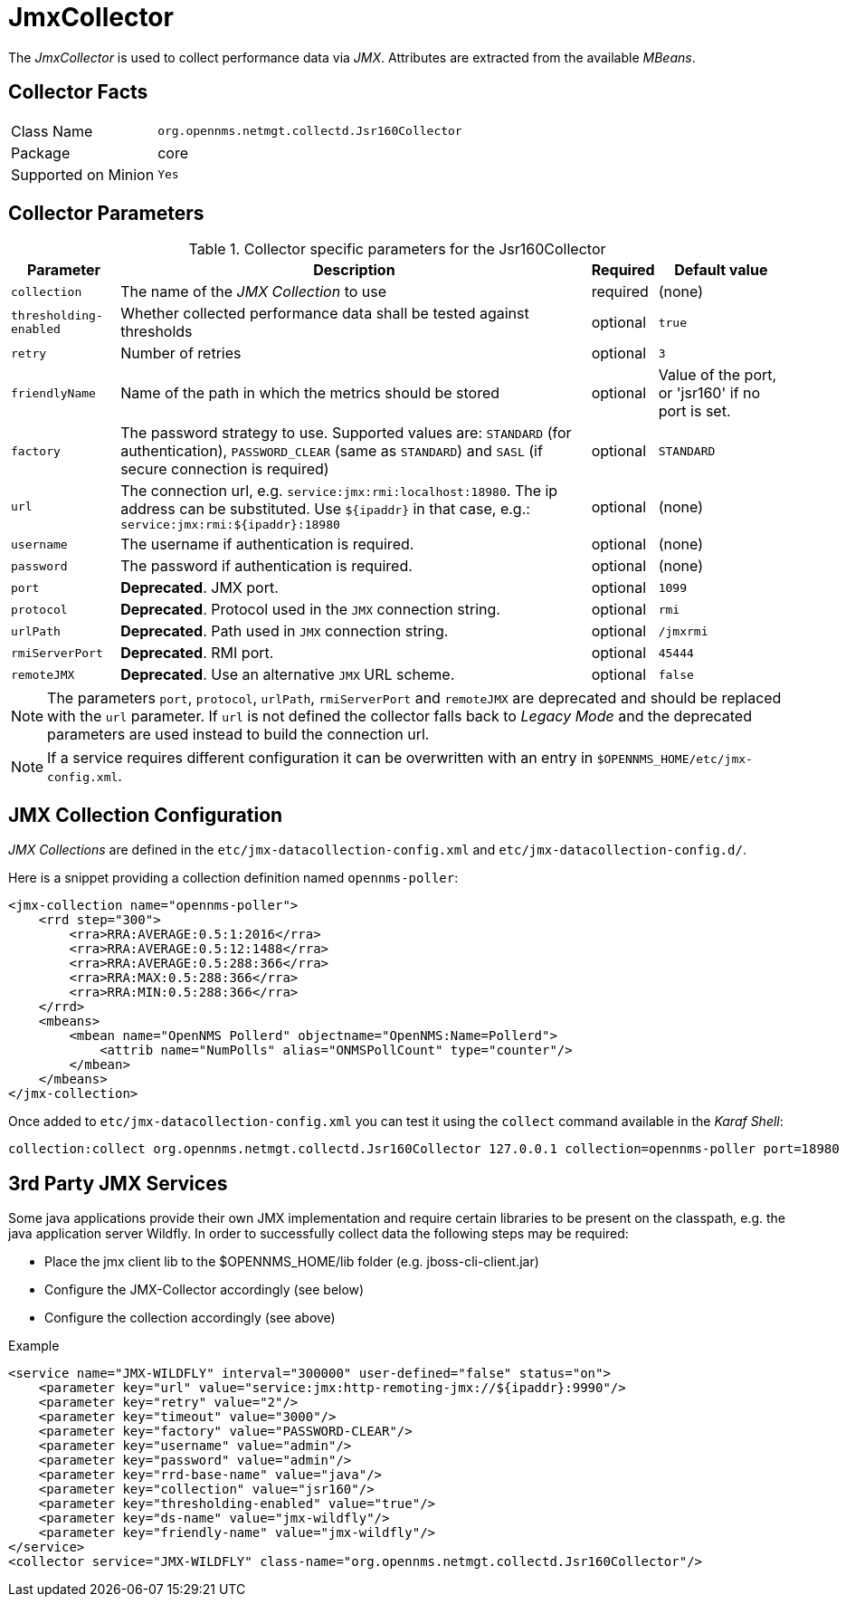 
= JmxCollector

The _JmxCollector_ is used to collect performance data via _JMX_.
Attributes are extracted from the available _MBeans_.

== Collector Facts

[options="autowidth"]
|===
| Class Name          | `org.opennms.netmgt.collectd.Jsr160Collector`
| Package             | core
| Supported on Minion | `Yes`
|===

== Collector Parameters

.Collector specific parameters for the Jsr160Collector
[options="header, autowidth"]
|===
| Parameter              | Description                                                                     | Required | Default value
| `collection`           | The name of the _JMX Collection_ to use                                         | required | (none)
| `thresholding-enabled` | Whether collected performance data shall be tested against thresholds           | optional | `true`
| `retry`                | Number of retries                                                               | optional | `3`
| `friendlyName`         | Name of the path in which the metrics should be stored                          | optional | Value of the port, or 'jsr160' if no port is set.
| `factory`              | The password strategy to use.
                           Supported values are: `STANDARD` (for authentication),
                           `PASSWORD_CLEAR` (same as `STANDARD`) and `SASL` (if secure connection is required)
                                                                                                           | optional | `STANDARD`
| `url`                  | The connection url, e.g. `service:jmx:rmi:localhost:18980`.
                           The ip address can be substituted. Use `${ipaddr}` in that case, e.g.:
                            `service:jmx:rmi:${ipaddr}:18980`                                              | optional | (none)
| `username`             | The username if authentication is required.                                     | optional | (none)
| `password`             | The password if authentication is required.                                     | optional | (none)
| `port`                 | *Deprecated*. JMX port.                                                          | optional | `1099`
| `protocol`             | *Deprecated*. Protocol used in the `JMX` connection string.                      | optional | `rmi`
| `urlPath`              | *Deprecated*. Path used in `JMX` connection string.                              | optional | `/jmxrmi`
| `rmiServerPort`        | *Deprecated*. RMI port.                                                          | optional | `45444`
| `remoteJMX`            | *Deprecated*. Use an alternative `JMX` URL scheme.                               | optional | `false`
|===

NOTE: The parameters `port`, `protocol`, `urlPath`, `rmiServerPort` and `remoteJMX` are deprecated and should be replaced with the `url` parameter.
If `url` is not defined the collector falls back to _Legacy Mode_ and the deprecated parameters are used instead to build the connection url.

NOTE: If a service requires different configuration it can be overwritten with an entry in `$OPENNMS_HOME/etc/jmx-config.xml`.

== JMX Collection Configuration

_JMX Collections_ are defined in the `etc/jmx-datacollection-config.xml` and `etc/jmx-datacollection-config.d/`.

Here is a snippet providing a collection definition named `opennms-poller`:

[source, xml]
----
<jmx-collection name="opennms-poller">
    <rrd step="300">
        <rra>RRA:AVERAGE:0.5:1:2016</rra>
        <rra>RRA:AVERAGE:0.5:12:1488</rra>
        <rra>RRA:AVERAGE:0.5:288:366</rra>
        <rra>RRA:MAX:0.5:288:366</rra>
        <rra>RRA:MIN:0.5:288:366</rra>
    </rrd>
    <mbeans>
        <mbean name="OpenNMS Pollerd" objectname="OpenNMS:Name=Pollerd">
            <attrib name="NumPolls" alias="ONMSPollCount" type="counter"/>
        </mbean>
    </mbeans>
</jmx-collection>
----

Once added to `etc/jmx-datacollection-config.xml` you can test it using the `collect` command available in the _Karaf Shell_:

----
collection:collect org.opennms.netmgt.collectd.Jsr160Collector 127.0.0.1 collection=opennms-poller port=18980
----

== 3rd Party JMX Services

Some java applications provide their own JMX implementation and require certain libraries to be present on the classpath, e.g. the java application server Wildfly.
In order to successfully collect data the following steps may be required:

  * Place the jmx client lib to the $OPENNMS_HOME/lib folder (e.g. jboss-cli-client.jar)
  * Configure the JMX-Collector accordingly (see below)
  * Configure the collection accordingly (see above)

.Example
[source, xml]
----
<service name="JMX-WILDFLY" interval="300000" user-defined="false" status="on">
    <parameter key="url" value="service:jmx:http-remoting-jmx://${ipaddr}:9990"/>
    <parameter key="retry" value="2"/>
    <parameter key="timeout" value="3000"/>
    <parameter key="factory" value="PASSWORD-CLEAR"/>
    <parameter key="username" value="admin"/>
    <parameter key="password" value="admin"/>
    <parameter key="rrd-base-name" value="java"/>
    <parameter key="collection" value="jsr160"/>
    <parameter key="thresholding-enabled" value="true"/>
    <parameter key="ds-name" value="jmx-wildfly"/>
    <parameter key="friendly-name" value="jmx-wildfly"/>
</service>
<collector service="JMX-WILDFLY" class-name="org.opennms.netmgt.collectd.Jsr160Collector"/>
----
